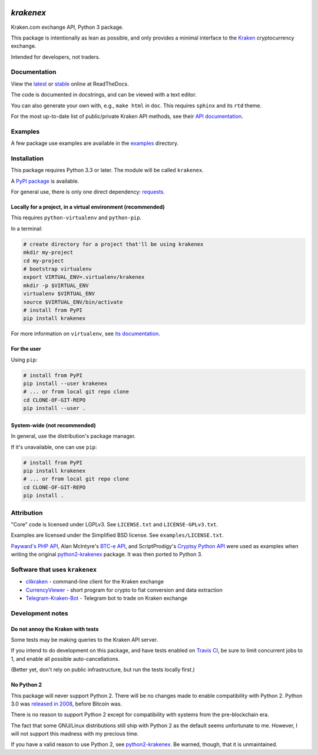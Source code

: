 .. image:: https://travis-ci.org/veox/python3-krakenex.svg?branch=master
   :alt: Latest Travis continuous integration build
   :target: https://travis-ci.org/veox/python3-krakenex
.. image:: https://badges.gitter.im/python3-krakenex/Lobby.svg
   :alt: Join the chat at https://gitter.im/python3-krakenex/Lobby
   :target: https://gitter.im/python3-krakenex/Lobby?utm_source=badge&utm_medium=badge&utm_campaign=pr-badge&utm_content=badge


`krakenex`
==========

Kraken.com exchange API, Python 3 package.

This package is intentionally as lean as possible, and only
provides a minimal interface to the `Kraken`_ cryptocurrency
exchange.

Intended for developers, not traders.

.. _Kraken: https://kraken.com/


Documentation
-------------

View the latest_ or stable_ online at ReadTheDocs.

The code is documented in docstrings, and can be viewed with a text editor.

You can also generate your own with, e.g., ``make html`` in ``doc``.
This requires ``sphinx`` and its ``rtd`` theme.

For the most up-to-date list of public/private Kraken API methods, see
their `API documentation`_.

.. _latest: https://python3-krakenex.readthedocs.io/en/latest/
.. _stable: https://python3-krakenex.readthedocs.io/en/stable/
.. _API documentation: https://www.kraken.com/help/api


Examples
--------

A few package use examples are available in the examples_ directory.

.. _examples: examples/


Installation
------------

This package requires Python 3.3 or later. The module will be called
``krakenex``.

A `PyPI package`_ is available.

For general use, there is only one direct dependency: `requests`_.

.. _PyPI package: https://pypi.python.org/pypi/krakenex
.. _requests: http://docs.python-requests.org/


Locally for a project, in a virtual environment (recommended)
^^^^^^^^^^^^^^^^^^^^^^^^^^^^^^^^^^^^^^^^^^^^^^^^^^^^^^^^^^^^^

This requires ``python-virtualenv`` and ``python-pip``.

In a terminal:

.. code-block:: sh

   # create directory for a project that'll be using krakenex
   mkdir my-project
   cd my-project
   # bootstrap virtualenv
   export VIRTUAL_ENV=.virtualenv/krakenex
   mkdir -p $VIRTUAL_ENV
   virtualenv $VIRTUAL_ENV
   source $VIRTUAL_ENV/bin/activate
   # install from PyPI
   pip install krakenex

For more information on ``virtualenv``, see `its documentation`_.

.. _its documentation: https://virtualenv.pypa.io/en/stable/

For the user
^^^^^^^^^^^^

Using ``pip``:

.. code-block:: sh

   # install from PyPI
   pip install --user krakenex
   # ... or from local git repo clone
   cd CLONE-OF-GIT-REPO
   pip install --user .

System-wide (not recommended)
^^^^^^^^^^^^^^^^^^^^^^^^^^^^^

In general, use the distribution's package manager.

If it's unavailable, one can use ``pip``:

.. code-block:: sh

   # install from PyPI
   pip install krakenex
   # ... or from local git repo clone
   cd CLONE-OF-GIT-REPO
   pip install .


Attribution
-----------

"Core" code is licensed under LGPLv3. See ``LICENSE.txt`` and
``LICENSE-GPLv3.txt``.

Examples are licensed under the Simplified BSD license. See
``examples/LICENSE.txt``.

`Payward's PHP API`_, Alan McIntyre's `BTC-e API`_,
and ScriptProdigy's `Cryptsy Python API`_ were used as
examples when writing the original python2-krakenex_ package.
It was then ported to Python 3.

.. _Payward's PHP API: https://github.com/payward/kraken-api-client
.. _BTC-e API: https://github.com/alanmcintyre/btce-api
.. _Cryptsy Python API: https://github.com/ScriptProdigy/CryptsyPythonAPI
.. _python2-krakenex: https://github.com/veox/python2-krakenex


Software that uses ``krakenex``
-------------------------------

* clikraken_ - command-line client for the Kraken exchange
* CurrencyViewer_ - short program for crypto to fiat conversion and data extraction
* Telegram-Kraken-Bot_ - Telegram bot to trade on Kraken exchange

.. _clikraken: https://github.com/zertrin/clikraken
.. _CurrencyViewer: https://github.com/smechaab/krakenex-CurrencyViewer
.. _Telegram-Kraken-Bot: https://github.com/Endogen/Telegram-Kraken-Bot


Development notes
-----------------

Do not annoy the Kraken with tests
^^^^^^^^^^^^^^^^^^^^^^^^^^^^^^^^^^

Some tests may be making queries to the Kraken API server.

If you intend to do development on this package, and have tests enabled
on `Travis CI`_, be sure to limit concurrent jobs to 1, and enable all
possible auto-cancellations.

(Better yet, don't rely on public infrastructure, but run the tests
locally first.)

.. _Travis CI: https://travis-ci.org

No Python 2
^^^^^^^^^^^

This package will never support Python 2. There will be no changes made
to enable compatibility with Python 2. Python 3.0 was `released in
2008`_, before Bitcoin was.

There is no reason to support Python 2 except for compatibility with
systems from the pre-blockchain era.

The fact that some GNU/Linux distributions still ship with Python 2 as
the default seems unfortunate to me. However, I will not support this
madness with my precious time.

If you have a valid reason to use Python 2, see python2-krakenex_. Be
warned, though, that it is unmaintained.

.. _released in 2008: https://en.wikipedia.org/wiki/History_of_Python#Version_3.0


